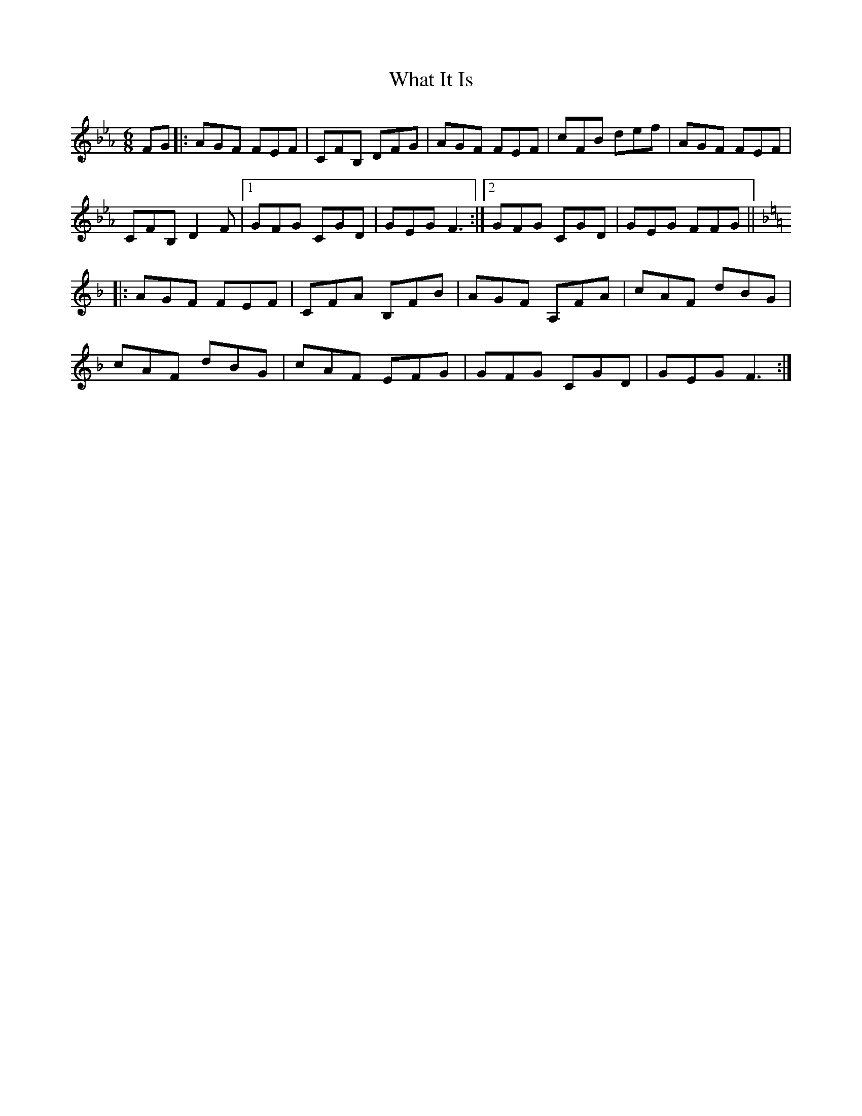 X: 42499
T: What It Is
R: jig
M: 6/8
K: Fdorian
FG|:AGF FEF|CFB, DFG|AGF FEF|cFB def|AGF FEF|
CFB, D2F|1 GFG CGD|GEG F3:|2 GFG CGD|GEG FFG||
K: Fmaj
|:AGF FEF|CFA B,FB|AGF A,FA|cAF dBG|
cAF dBG|cAF EFG|GFG CGD|GEG F3:|

